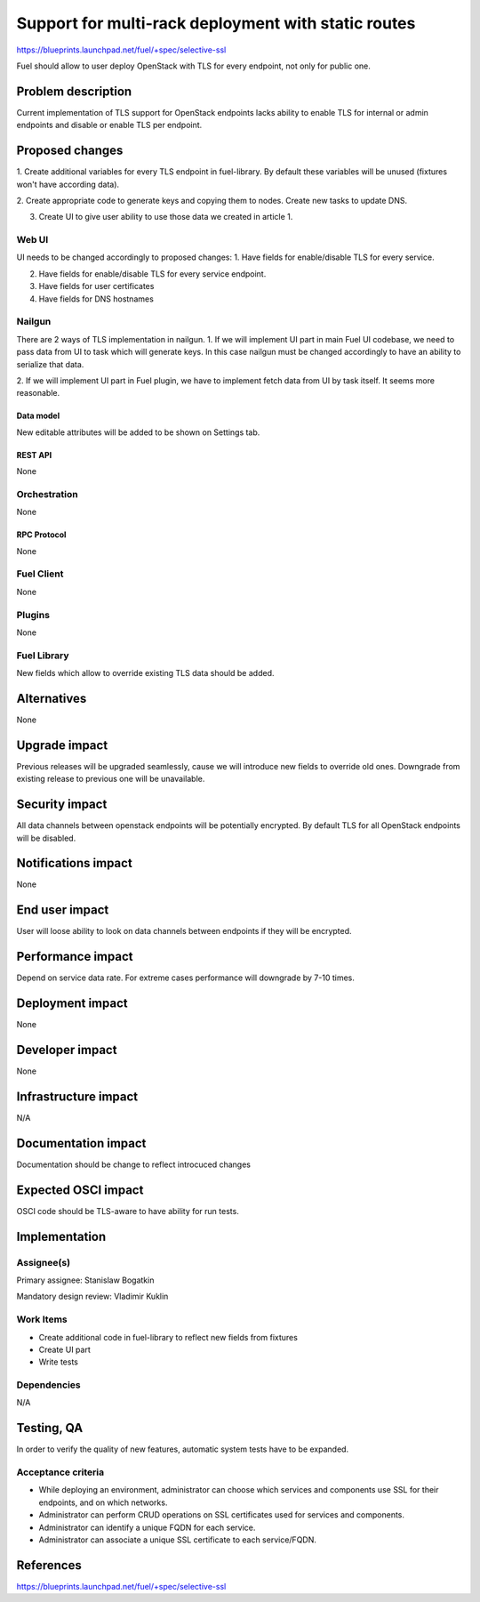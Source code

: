 ..
 This work is licensed under a Creative Commons Attribution 3.0 Unported
 License.

 http://creativecommons.org/licenses/by/3.0/legalcode

====================================================
Support for multi-rack deployment with static routes
====================================================

https://blueprints.launchpad.net/fuel/+spec/selective-ssl

Fuel should allow to user deploy OpenStack with TLS for every endpoint, not
only for public one.


--------------------
Problem description
--------------------

Current implementation of TLS support for OpenStack endpoints lacks ability to
enable TLS for internal or admin endpoints and disable or enable TLS per
endpoint.


----------------
Proposed changes
----------------

1. Create additional variables for every TLS endpoint in fuel-library. By
default these variables will be unused (fixtures won't have according data).

2. Create appropriate code to generate keys and copying them to nodes. Create
new tasks to update DNS.

3. Create UI to give user ability to use those data we created in article 1.


Web UI
======

UI needs to be changed accordingly to proposed changes:
1. Have fields for enable/disable TLS for every service.

2. Have fields for enable/disable TLS for every service endpoint.

3. Have fields for user certificates

4. Have fields for DNS hostnames


Nailgun
=======

There are 2 ways of TLS implementation in nailgun.
1. If we will implement UI part in main Fuel UI codebase, we need to pass data
from UI to task which will generate keys. In this case nailgun must be changed
accordingly to have an ability to serialize that data.

2. If we will implement UI part in Fuel plugin, we have to implement fetch data
from UI by task itself. It seems more reasonable.


Data model
----------

New editable attributes will be added to be shown on Settings tab.


REST API
--------

None


Orchestration
=============

None


RPC Protocol
------------

None


Fuel Client
===========

None


Plugins
=======

None


Fuel Library
============

New fields which allow to override existing TLS data should be added.


------------
Alternatives
------------

None


--------------
Upgrade impact
--------------

Previous releases will be upgraded seamlessly, cause we will introduce new
fields to override old ones.
Downgrade from existing release to previous one will be unavailable.


---------------
Security impact
---------------

All data channels between openstack endpoints will be potentially encrypted. By
default TLS for all OpenStack endpoints will be disabled.


--------------------
Notifications impact
--------------------

None


---------------
End user impact
---------------

User will loose ability to look on data channels between endpoints if they will
be encrypted.


------------------
Performance impact
------------------

Depend on service data rate. For extreme cases performance will downgrade by
7-10 times.

-----------------
Deployment impact
-----------------

None


----------------
Developer impact
----------------

None


--------------------------------
Infrastructure impact
--------------------------------

N/A

--------------------
Documentation impact
--------------------

Documentation should be change to reflect introcuced changes


--------------------
Expected OSCI impact
--------------------

OSCI code should be TLS-aware to have ability for run tests.


--------------
Implementation
--------------

Assignee(s)
===========

Primary assignee: Stanislaw Bogatkin

Mandatory design review: Vladimir Kuklin


Work Items
==========

- Create additional code in fuel-library to reflect new fields from fixtures

- Create UI part

- Write tests


Dependencies
============

N/A

------------
Testing, QA
------------

In order to verify the quality of new features, automatic system tests have to
be expanded.


Acceptance criteria
===================

- While deploying an environment, administrator can choose which services and
  components use SSL for their endpoints, and on which networks.

- Administrator can perform CRUD operations on SSL certificates used for
  services and components.

- Administrator can identify a unique FQDN for each service.

- Administrator can associate a unique SSL certificate to each service/FQDN.


----------
References
----------

https://blueprints.launchpad.net/fuel/+spec/selective-ssl
